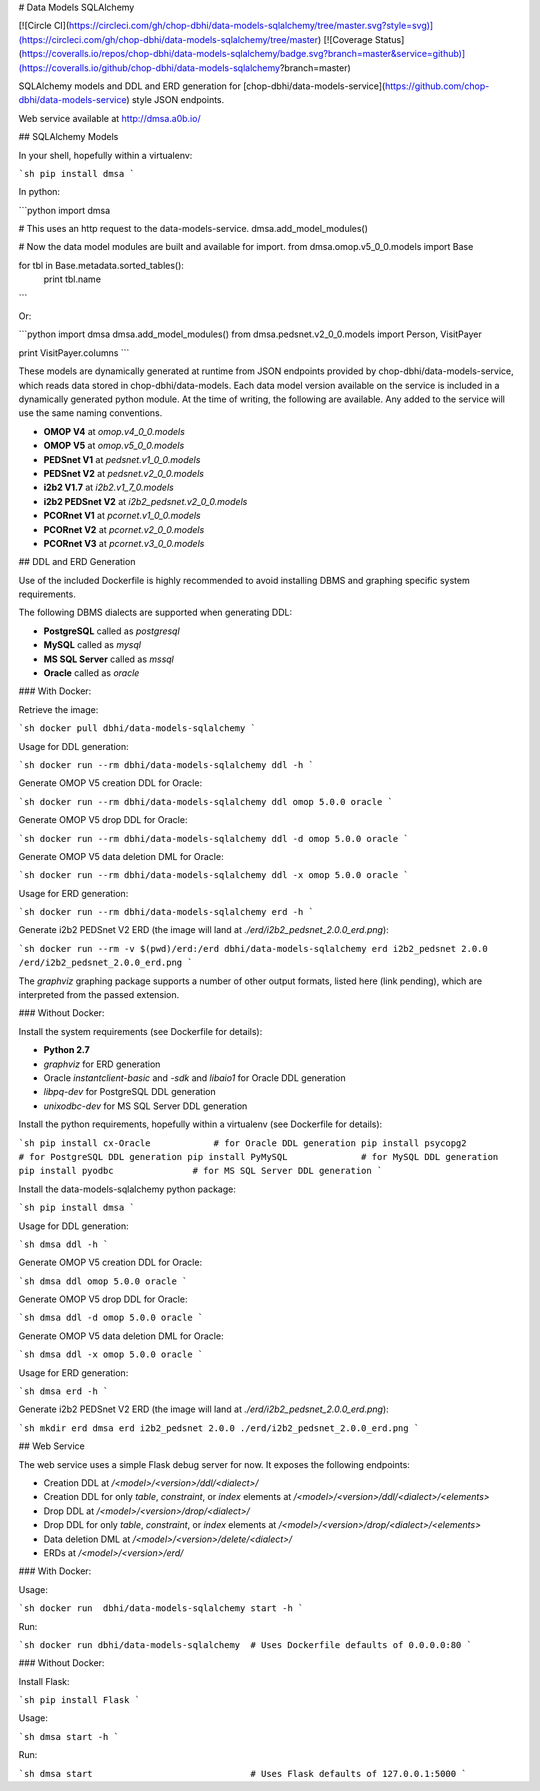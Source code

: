 # Data Models SQLAlchemy

[![Circle CI](https://circleci.com/gh/chop-dbhi/data-models-sqlalchemy/tree/master.svg?style=svg)](https://circleci.com/gh/chop-dbhi/data-models-sqlalchemy/tree/master) [![Coverage Status](https://coveralls.io/repos/chop-dbhi/data-models-sqlalchemy/badge.svg?branch=master&service=github)](https://coveralls.io/github/chop-dbhi/data-models-sqlalchemy?branch=master)

SQLAlchemy models and DDL and ERD generation for [chop-dbhi/data-models-service](https://github.com/chop-dbhi/data-models-service) style JSON endpoints.

Web service available at http://dmsa.a0b.io/

## SQLAlchemy Models

In your shell, hopefully within a virtualenv:

```sh
pip install dmsa
```

In python:

```python
import dmsa

# This uses an http request to the data-models-service.
dmsa.add_model_modules()

# Now the data model modules are built and available for import.
from dmsa.omop.v5_0_0.models import Base

for tbl in Base.metadata.sorted_tables():
    print tbl.name
```

Or:

```python
import dmsa
dmsa.add_model_modules()
from dmsa.pedsnet.v2_0_0.models import Person, VisitPayer

print VisitPayer.columns
```

These models are dynamically generated at runtime from JSON endpoints provided by chop-dbhi/data-models-service, which reads data stored in chop-dbhi/data-models. Each data model version available on the service is included in a dynamically generated python module. At the time of writing, the following are available. Any added to the service will use the same naming conventions.

- **OMOP V4** at `omop.v4_0_0.models`
- **OMOP V5** at `omop.v5_0_0.models`
- **PEDSnet V1** at `pedsnet.v1_0_0.models`
- **PEDSnet V2** at `pedsnet.v2_0_0.models`
- **i2b2 V1.7** at `i2b2.v1_7_0.models`
- **i2b2 PEDSnet V2** at `i2b2_pedsnet.v2_0_0.models`
- **PCORnet V1** at `pcornet.v1_0_0.models`
- **PCORnet V2** at `pcornet.v2_0_0.models`
- **PCORnet V3** at `pcornet.v3_0_0.models`

## DDL and ERD Generation

Use of the included Dockerfile is highly recommended to avoid installing DBMS and graphing specific system requirements.

The following DBMS dialects are supported when generating DDL:

- **PostgreSQL** called as `postgresql`
- **MySQL** called as `mysql`
- **MS SQL Server** called as `mssql`
- **Oracle** called as `oracle`

### With Docker:

Retrieve the image:

```sh
docker pull dbhi/data-models-sqlalchemy
```

Usage for DDL generation:

```sh
docker run --rm dbhi/data-models-sqlalchemy ddl -h
```

Generate OMOP V5 creation DDL for Oracle:

```sh
docker run --rm dbhi/data-models-sqlalchemy ddl omop 5.0.0 oracle
```

Generate OMOP V5 drop DDL for Oracle:

```sh
docker run --rm dbhi/data-models-sqlalchemy ddl -d omop 5.0.0 oracle
```

Generate OMOP V5 data deletion DML for Oracle:

```sh
docker run --rm dbhi/data-models-sqlalchemy ddl -x omop 5.0.0 oracle
```

Usage for ERD generation:

```sh
docker run --rm dbhi/data-models-sqlalchemy erd -h
```

Generate i2b2 PEDSnet V2 ERD (the image will land at `./erd/i2b2_pedsnet_2.0.0_erd.png`):

```sh
docker run --rm -v $(pwd)/erd:/erd dbhi/data-models-sqlalchemy erd i2b2_pedsnet 2.0.0 /erd/i2b2_pedsnet_2.0.0_erd.png
```

The `graphviz` graphing package supports a number of other output formats, listed here (link pending), which are interpreted from the passed extension.

### Without Docker:

Install the system requirements (see Dockerfile for details):

- **Python 2.7**
- `graphviz` for ERD generation
- Oracle `instantclient-basic` and `-sdk` and `libaio1` for Oracle DDL generation
- `libpq-dev` for PostgreSQL DDL generation
- `unixodbc-dev` for MS SQL Server DDL generation

Install the python requirements, hopefully within a virtualenv (see Dockerfile for details):

```sh
pip install cx-Oracle            # for Oracle DDL generation
pip install psycopg2             # for PostgreSQL DDL generation
pip install PyMySQL              # for MySQL DDL generation
pip install pyodbc               # for MS SQL Server DDL generation
```

Install the data-models-sqlalchemy python package:

```sh
pip install dmsa
```

Usage for DDL generation:

```sh
dmsa ddl -h
```

Generate OMOP V5 creation DDL for Oracle:

```sh
dmsa ddl omop 5.0.0 oracle
```

Generate OMOP V5 drop DDL for Oracle:

```sh
dmsa ddl -d omop 5.0.0 oracle
```

Generate OMOP V5 data deletion DML for Oracle:

```sh
dmsa ddl -x omop 5.0.0 oracle
```

Usage for ERD generation:

```sh
dmsa erd -h
```

Generate i2b2 PEDSnet V2 ERD (the image will land at `./erd/i2b2_pedsnet_2.0.0_erd.png`):

```sh
mkdir erd
dmsa erd i2b2_pedsnet 2.0.0 ./erd/i2b2_pedsnet_2.0.0_erd.png
```

## Web Service

The web service uses a simple Flask debug server for now. It exposes the following endpoints:

- Creation DDL at `/<model>/<version>/ddl/<dialect>/`
- Creation DDL for only `table`, `constraint`, or `index` elements at `/<model>/<version>/ddl/<dialect>/<elements>`
- Drop DDL at `/<model>/<version>/drop/<dialect>/`
- Drop DDL for only `table`, `constraint`, or `index` elements at `/<model>/<version>/drop/<dialect>/<elements>`
- Data deletion DML at `/<model>/<version>/delete/<dialect>/`
- ERDs at `/<model>/<version>/erd/`

### With Docker:

Usage:

```sh
docker run  dbhi/data-models-sqlalchemy start -h
```

Run:

```sh
docker run dbhi/data-models-sqlalchemy  # Uses Dockerfile defaults of 0.0.0.0:80
```

### Without Docker:

Install Flask:

```sh
pip install Flask
```

Usage:

```sh
dmsa start -h
```

Run:

```sh
dmsa start                              # Uses Flask defaults of 127.0.0.1:5000
```


